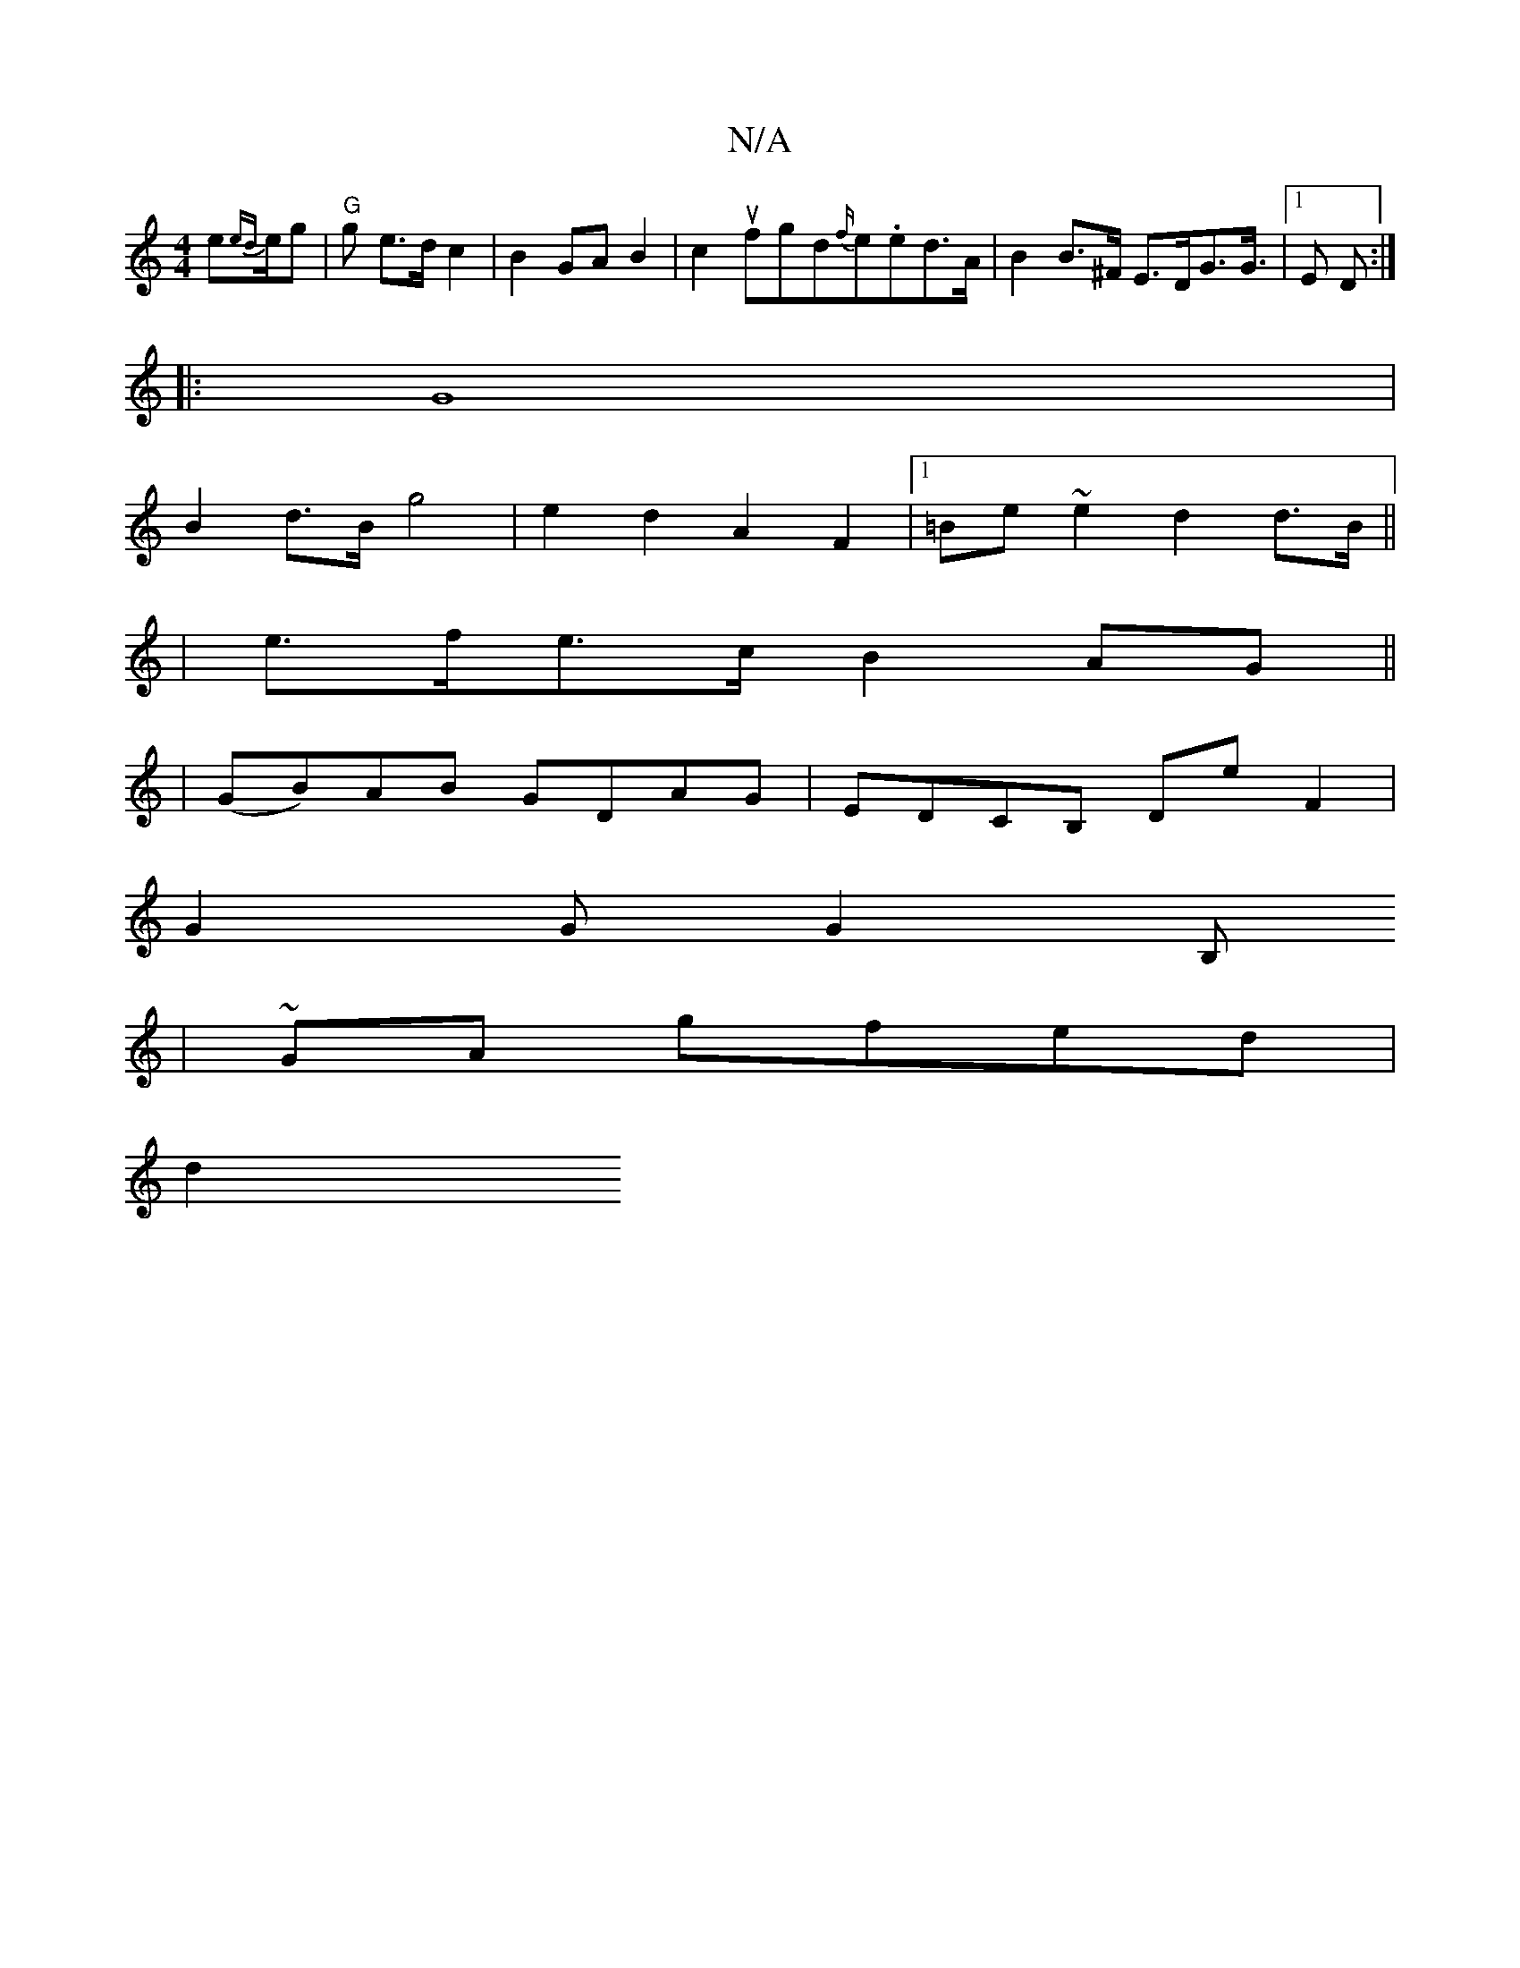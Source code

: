 X:1
T:N/A
M:4/4
R:N/A
K:Cmajor
e{ed}e/2g | "G"g e>d c2|B2 GA B2|c2 ufgd{f/}e.ed>A|B2B>^F E>DG>G|[1 2>E2 D:|]
|: G8 |
B2 d>B g4 | e2d2 A2F2 |1 =Be ~e2 d2 d>B||
|e>fe>c B2 AG ||
|(GB)AB GDAG|EDCB, DE'F2|
G2 G G2B,
| ~GA- gfed |
d2 (3